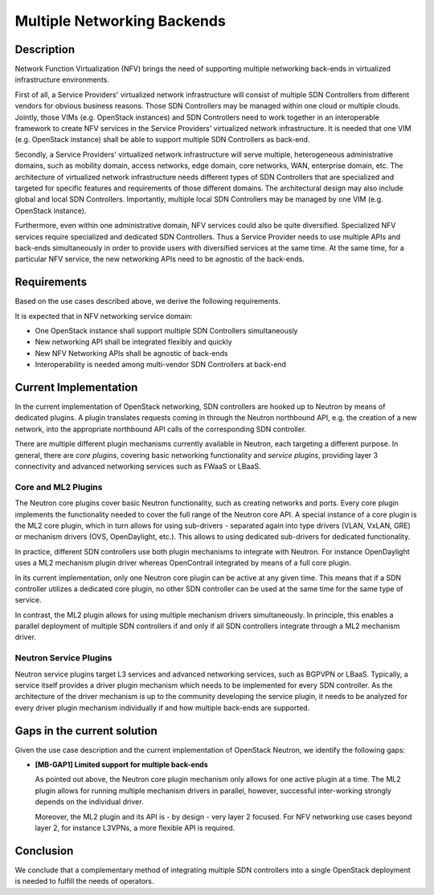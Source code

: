 .. This work is licensed under a Creative Commons Attribution 4.0 International License.
.. http://creativecommons.org/licenses/by/4.0
.. (c) Bin Hu


Multiple Networking Backends
----------------------------

Description
^^^^^^^^^^^

Network Function Virtualization (NFV) brings the need of supporting multiple networking
back-ends in virtualized infrastructure environments.

First of all, a Service Providers' virtualized network infrastructure will consist of
multiple SDN Controllers from different vendors for obvious business reasons.
Those SDN Controllers may be managed within one cloud or multiple clouds.
Jointly, those VIMs (e.g. OpenStack instances) and SDN Controllers need to work
together in an interoperable framework to create NFV services in the Service
Providers' virtualized network infrastructure. It is needed that one VIM (e.g. OpenStack
instance) shall be able to support multiple SDN Controllers as back-end.

Secondly, a Service Providers' virtualized network infrastructure will serve multiple,
heterogeneous administrative domains, such as mobility domain, access networks,
edge domain, core networks, WAN, enterprise domain, etc. The architecture of
virtualized network infrastructure needs different types of SDN Controllers that are
specialized and targeted for specific features and requirements of those different domains.
The architectural design may also include global and local SDN Controllers.
Importantly, multiple local SDN Controllers may be managed by one VIM (e.g.
OpenStack instance).

Furthermore, even within one administrative domain, NFV services could also be quite diversified.
Specialized NFV services require specialized and dedicated SDN Controllers. Thus a Service
Provider needs to use multiple APIs and back-ends simultaneously in order to provide
users with diversified services at the same time. At the same time, for a particular NFV service,
the new networking APIs need to be agnostic of the back-ends.



Requirements
^^^^^^^^^^^^

Based on the use cases described above, we derive the following
requirements.

It is expected that in NFV networking service domain:

* One OpenStack instance shall support multiple SDN Controllers simultaneously

* New networking API shall be integrated flexibly and quickly

* New NFV Networking APIs shall be agnostic of back-ends

* Interoperability is needed among multi-vendor SDN Controllers at back-end



Current Implementation
^^^^^^^^^^^^^^^^^^^^^^

In the current implementation of OpenStack networking, SDN controllers are
hooked up to Neutron by means of dedicated plugins.  A plugin translates
requests coming in through the Neutron northbound API, e.g. the creation of a
new network, into the appropriate northbound API calls of the corresponding SDN
controller.

There are multiple different plugin mechanisms currently available in Neutron,
each targeting a different purpose. In general, there are `core plugins`,
covering basic networking functionality and `service plugins`, providing layer 3
connectivity and advanced networking services such as FWaaS or LBaaS.



Core and ML2 Plugins
''''''''''''''''''''

The Neutron core plugins cover basic Neutron functionality, such as creating
networks and ports. Every core plugin implements the functionality needed to
cover the full range of the Neutron core API. A special instance of a core
plugin is the ML2 core plugin, which in turn allows for using sub-drivers -
separated again into type drivers (VLAN, VxLAN, GRE) or mechanism drivers (OVS,
OpenDaylight, etc.). This allows to using dedicated sub-drivers for dedicated
functionality.

In practice, different SDN controllers use both plugin mechanisms to integrate
with Neutron. For instance OpenDaylight uses a ML2 mechanism plugin driver
whereas OpenContrail integrated by means of a full core plugin.

In its current implementation, only one Neutron core plugin can be active at any
given time. This means that if a SDN controller utilizes a dedicated core
plugin, no other SDN controller can be used at the same time for the same type
of service.

In contrast, the ML2 plugin allows for using multiple mechanism drivers
simultaneously. In principle, this enables a parallel deployment of multiple SDN
controllers if and only if all SDN controllers integrate through a ML2 mechanism
driver.



Neutron Service Plugins
'''''''''''''''''''''''

Neutron service plugins target L3 services and advanced networking services,
such as BGPVPN or LBaaS. Typically, a service itself provides a driver plugin
mechanism which needs to be implemented for every SDN controller. As the
architecture of the driver mechanism is up to the community developing the
service plugin, it needs to be analyzed for every driver plugin mechanism
individually if and how multiple back-ends are supported.



Gaps in the current solution
^^^^^^^^^^^^^^^^^^^^^^^^^^^^

Given the use case description and the current implementation of OpenStack
Neutron, we identify the following gaps:


* **[MB-GAP1] Limited support for multiple back-ends**

  As pointed out above, the Neutron core plugin mechanism only allows for one
  active plugin at a time. The ML2 plugin allows for running multiple mechanism
  drivers in parallel, however, successful inter-working strongly depends on the
  individual driver.

  Moreover, the ML2 plugin and its API is - by design - very layer 2 focused. For
  NFV networking use cases beyond layer 2, for instance L3VPNs, a more flexible
  API is required.


Conclusion
^^^^^^^^^^

We conclude that a complementary method of integrating multiple SDN controllers
into a single OpenStack deployment is needed to fulfill the needs of operators.
